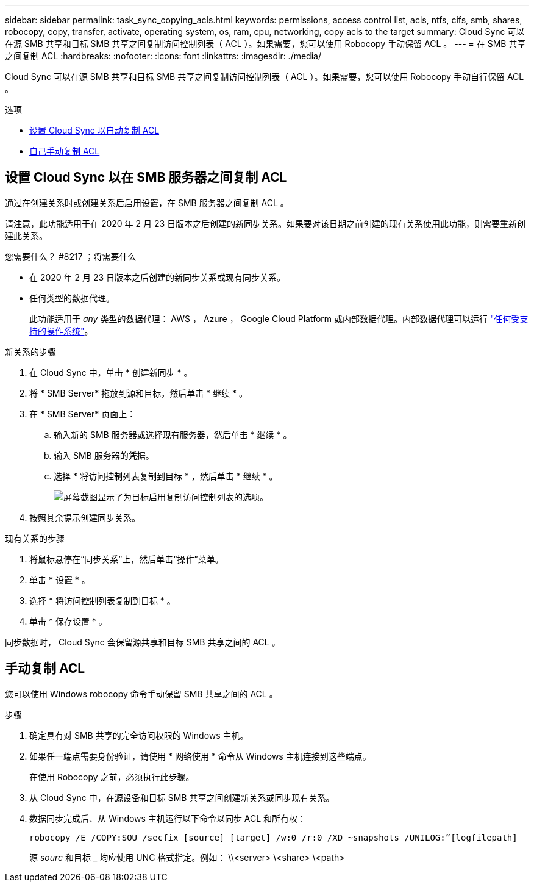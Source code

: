 ---
sidebar: sidebar 
permalink: task_sync_copying_acls.html 
keywords: permissions, access control list, acls, ntfs, cifs, smb, shares, robocopy, copy, transfer, activate, operating system, os, ram, cpu, networking, copy acls to the target 
summary: Cloud Sync 可以在源 SMB 共享和目标 SMB 共享之间复制访问控制列表（ ACL ）。如果需要，您可以使用 Robocopy 手动保留 ACL 。 
---
= 在 SMB 共享之间复制 ACL
:hardbreaks:
:nofooter: 
:icons: font
:linkattrs: 
:imagesdir: ./media/


[role="lead"]
Cloud Sync 可以在源 SMB 共享和目标 SMB 共享之间复制访问控制列表（ ACL ）。如果需要，您可以使用 Robocopy 手动自行保留 ACL 。

.选项
* <<Setting up Cloud Sync to copy ACLs between SMB servers,设置 Cloud Sync 以自动复制 ACL>>
* <<Manually copying ACLs,自己手动复制 ACL>>




== 设置 Cloud Sync 以在 SMB 服务器之间复制 ACL

通过在创建关系时或创建关系后启用设置，在 SMB 服务器之间复制 ACL 。

请注意，此功能适用于在 2020 年 2 月 23 日版本之后创建的新同步关系。如果要对该日期之前创建的现有关系使用此功能，则需要重新创建此关系。

.您需要什么？ #8217 ；将需要什么
* 在 2020 年 2 月 23 日版本之后创建的新同步关系或现有同步关系。
* 任何类型的数据代理。
+
此功能适用于 _any_ 类型的数据代理： AWS ， Azure ， Google Cloud Platform 或内部数据代理。内部数据代理可以运行 link:task_sync_installing_linux.html["任何受支持的操作系统"]。



.新关系的步骤
. 在 Cloud Sync 中，单击 * 创建新同步 * 。
. 将 * SMB Server* 拖放到源和目标，然后单击 * 继续 * 。
. 在 * SMB Server* 页面上：
+
.. 输入新的 SMB 服务器或选择现有服务器，然后单击 * 继续 * 。
.. 输入 SMB 服务器的凭据。
.. 选择 * 将访问控制列表复制到目标 * ，然后单击 * 继续 * 。
+
image:screenshot_acl_support.gif["屏幕截图显示了为目标启用复制访问控制列表的选项。"]



. 按照其余提示创建同步关系。


.现有关系的步骤
. 将鼠标悬停在“同步关系”上，然后单击“操作”菜单。
. 单击 * 设置 * 。
. 选择 * 将访问控制列表复制到目标 * 。
. 单击 * 保存设置 * 。


同步数据时， Cloud Sync 会保留源共享和目标 SMB 共享之间的 ACL 。



== 手动复制 ACL

您可以使用 Windows robocopy 命令手动保留 SMB 共享之间的 ACL 。

.步骤
. 确定具有对 SMB 共享的完全访问权限的 Windows 主机。
. 如果任一端点需要身份验证，请使用 * 网络使用 * 命令从 Windows 主机连接到这些端点。
+
在使用 Robocopy 之前，必须执行此步骤。

. 从 Cloud Sync 中，在源设备和目标 SMB 共享之间创建新关系或同步现有关系。
. 数据同步完成后、从 Windows 主机运行以下命令以同步 ACL 和所有权：
+
....
robocopy /E /COPY:SOU /secfix [source] [target] /w:0 /r:0 /XD ~snapshots /UNILOG:”[logfilepath]
....
+
源 _sourc_ 和目标 _ 均应使用 UNC 格式指定。例如： \\<server> \<share> \<path>


